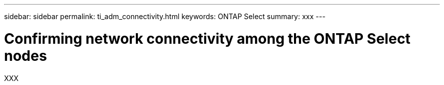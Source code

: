 ---
sidebar: sidebar
permalink: ti_adm_connectivity.html
keywords: ONTAP Select
summary: xxx
---

= Confirming network connectivity among the ONTAP Select nodes
:hardbreaks:
:nofooter:
:icons: font
:linkattrs:
:imagesdir: ./media/

[.lead]
XXX
